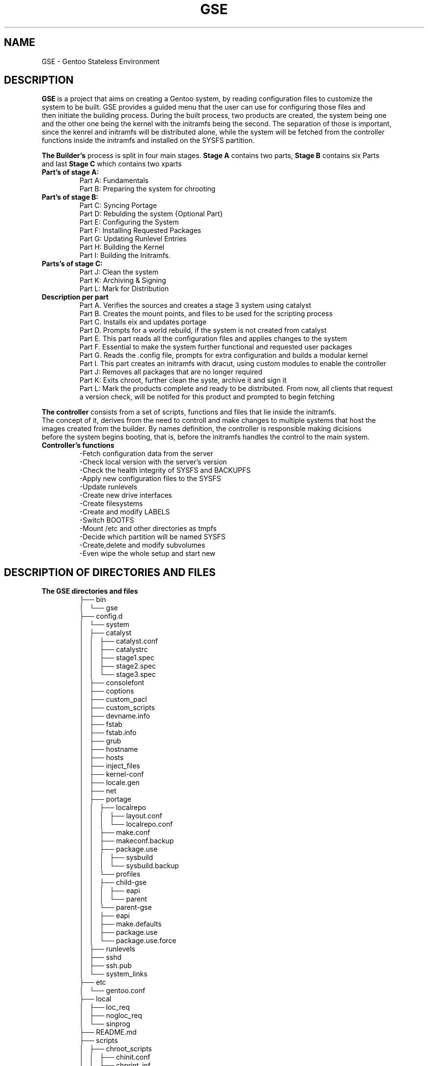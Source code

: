 .TH "GSE" "5"
.SH NAME
GSE \- Gentoo Stateless Environment
.SH "DESCRIPTION"
.nf
\fB\GSE\fR\ is a project that aims on creating a Gentoo system, by reading configuration files to customize the
system to be built. GSE provides a guided menu that the user can use for configuring those files and 
then initiate the building process. During the built process, two products are created, the system being one 
and the other one being the kernel with the initramfs being the second. The separation of those is important, 
since the kenrel and initramfs will be distributed alone, while the system will be fetched from the controller 
functions inside the initramfs and installed on the SYSFS partition.
.fi

.PP
.nf
\fBThe Builder's\fR process is split in four main stages. \fBStage A\fR contains two parts, \fBStage B\fR contains six Parts
and last \fBStage C\fR which contains two xparts
.if

.TP
.nf
\fBPart's of stage A:\fR
Part A: Fundamentals
Part B: Preparing the system for chrooting
.fi

.TP
.nf
\fBPart's of stage B:\fR
Part C: Syncing Portage
Part D: Rebulding the system {Optional Part}
Part E: Configuring the System
Part F: Installing Requested Packages
Part G: Updating Runlevel Entries
Part H: Building the Kernel
Part I: Building the Initramfs.
.fi

.TP
.nf
\fBParts's of stage C:\fR
Part J: Clean the system
Part K: Archiving & Signing
Part L: Mark for Distribution
.fi

.PP
.nf
.TP
\fBDescription per part\fR
Part A. Verifies the sources and creates a stage 3 system using catalyst 
Part B. Creates the mount points, and files to be used for the scripting process
Part C. Installs eix and updates portage
Part D. Prompts for a world rebuild, if the system is not created from catalyst
Part E. This part reads all the configuration files and applies changes to the system
Part F. Essential to make the system further functional and requested user packages
Part G. Reads the .config file, prompts for extra configuration and builds a modular kernel
Part I. This part creates an initramfs with dracut, using custom modules to enable the controller 
Part J: Removes all packages that are no longer required
Part K: Exits chroot, further clean the syste, archive it and sign it
Part L: Mark the products complete and ready to be distributed. From now, all clients that request
a version check, will be notifed for this product and prompted to begin fetching
.fi

.PP
.nf
\fBThe controller\fR consists from a set of scripts, functions and files that lie inside the initramfs.
The concept of it, derives from the need to controll and make changes to multiple systems that host the 
images created from the builder. By names definition, the controller is responsible making dicisions
before the system begins booting, that is, before the initramfs handles the control to the main system.

.TP
\fBController's functions\fR
-Fetch configuration data from the server
-Check local version with the server's version
-Check the health integrity of SYSFS and BACKUPFS
-Apply new configuration files to the SYSFS
-Update runlevels
-Create new drive interfaces
-Create filesystems
-Create and modify LABELS
-Switch BOOTFS
-Mount /etc and other directories as tmpfs
-Decide which partition will be named SYSFS
-Create,delete and modify subvolumes
-Even wipe the whole setup and start new
.fi

.SH "DESCRIPTION OF DIRECTORIES AND FILES"
.TP
\fBThe GSE directories and files\fR
.nf
├── bin
│   └── gse
├── config.d
│   └── system
│       ├── catalyst
│       │   ├── catalyst.conf
│       │   ├── catalystrc
│       │   ├── stage1.spec
│       │   ├── stage2.spec
│       │   └── stage3.spec
│       ├── consolefont
│       ├── coptions
│       ├── custom_pacl
│       ├── custom_scripts
│       ├── devname.info
│       ├── fstab
│       ├── fstab.info
│       ├── grub
│       ├── hostname
│       ├── hosts
│       ├── inject_files
│       ├── kernel-conf
│       ├── locale.gen
│       ├── net
│       ├── portage
│       │   ├── localrepo
│       │   │   ├── layout.conf
│       │   │   └── localrepo.conf
│       │   ├── make.conf
│       │   ├── makeconf.backup
│       │   ├── package.use
│       │   │   ├── sysbuild
│       │   │   └── sysbuild.backup
│       │   └── profiles
│       │       ├── child-gse
│       │       │   ├── eapi
│       │       │   └── parent
│       │       └── parent-gse
│       │           ├── eapi
│       │           ├── make.defaults
│       │           ├── package.use
│       │           └── package.use.force
│       ├── runlevels
│       ├── sshd
│       ├── ssh.pub
│       └── system_links
├── etc
│   └── gentoo.conf
├── local
│   ├── loc_req
│   ├── nogloc_req
│   └── sinprog
├── README.md
├── scripts
│   ├── chroot_scripts
│   │   ├── chinit.conf
│   │   ├── chprint_inf
│   │   ├── chroot_init
│   │   ├── chsinit_mon
│   │   └── chsinprog
│   ├── controller
│   ├── functions
│   │   ├── drv_interface
│   │   ├── init_stage3_seq
│   │   ├── lcreq
│   │   ├── makeconf_ed
│   │   ├── men_opt
│   │   ├── print_inf
│   │   └── sinit_mon
│   └── sinit
└── TODO

.fi

.PP
.nf

The \fBconfig.d\fR directory is probably the most important directory of this project, since there
are stored all the configuration files, holding the instructions that the builder is using and
all the configuration files that the controller is fetching when live, which then uses to make
decisions.

\fBSystem\fR, subdirectory holds the data used by the builder. Even the data that are used for
building the controller lie under this subdirectory. The main menu configuration entries,
are referring to system directory. One can manually import his make.conf and catalyst specs
before initiating the builder but that is not recommended, since many functions use specific
areas of those configuration files, therefore missing to import them, will make the process
at best, or worst, give a system that seems fine but could utterly break user data when booted.

\fBController\fR, subdirectory holds configuration files to be used by the the controller inside
the intiramfs. Here one would change for example the cfstab entry, and then send a SIGHUP to the
clients, asking them to reboot. When the clients reboot, the controller will fetch the data from
this subdirectory and apply them locally. When done, all N clients will be forced to use the new
fstab entries.

For someone to modify the configuration files that lie here, implies that he wants to make changes
to every machine related with the Server/s, and so, modification here must always be rare and planned
with care. If you wish to modify the fstab entry of a particular client, then simply mask fstab from the 
controller and then use mount -o rw,remount /, apply changes and reboot.

\fBSystem/portage\fR, directory hosts the file to be used by the builder. Those files are edited can be
edited from the main menu, portage submenu. The most important files are make.conf and sysbuild.
Those files are copied over "${BWORKDIR}", where the chroot takes place and used by the internal scripts
for building the packages and configuring the system.

Keep in mind that the system aims to function under ro rootfs, which in turn implies that the USE flags
should be minimal. The more extra addons are emerged, harder it is to control all the write permissions
that could appear by various packages.

\fBSystem/catalyst\fR, directory hosts the configuration files that catalyst requests during the building
process. The files contain comments and can be accessed from the catalyst submenu or manually from the
hosting directory. You can change them with your custom files, but don't forget to rename your sspec
files with the same names, since the process will look for exactly those names during the run. 
.fi
.SH "SPECIAL FILES"
.TP
.nf
\fB/bin/gse\fR This file is the main script of gse. The script in general, does not anything alone,
since it holds only menu entries and exports variables. However this script provides a way to navigate
through all the scripts and configuration files with ease. The categories are split in menus which hold
extra entries. For an entry to belong to a submenu, it must have some kind of relations with the other
entries, or be directly related by the submenus title.

A simple tour in the menus, will make you notices 2 extra entries. The first one list at the top left
corner of the menus box, and it either prints Gentoo system with purple and yellow or Gentoo system 
not found with purple and red. While there are other functions to notify the user that the specific
function is Gentoo exclusive, this entry is there to remind the user to be careful while using gse.

At the end, this project uses scripts that require root privileges, therefore the last thing one wants
is a function purging important data on his system, because global variables between the gse and his
systems where the same. Of course there is a check at the beginning, but it's not a very safe one, 
since it only checks if the variables to be exported are null or not.

The other entry is located at the bottom left corner and prints Terminal in green. That entry exists
because this project has many configuration files, and so, one could wish any time to take 
matters at his own hand.
.fi
.TP
.nf
\fB/scripts/sinit\fR
This is the main script. It is initiated only from the 'Initiate build', 'local' or 'Precompiled'
menu entries. The first one, lies under the catalyst submenu, and is probably the most important
one, since most of the script is built for catalyst and because is the only option worked and 
tested enoutgh.

The script sources configuration files and the exports variables which are used to download the
latest stage3 tarball from the server, add the gpg gentoo pub key, verify has512sum and gpg checks.

When the above steps are completed, it decided which method for building the system will be selected,
and then sources the script related with it.

When the sourced file returns 0, then the script proceeds with extracting the file to the distd.d dir.
At this point Part A has been completed and Part B, begins. Part B simply prepares the extracted system
to be chrooted. Before the end of Part B, all configuration files and scripts that are required for the
chrooted parts are copied via rsync to $BWORKDIR and then, chroot happens.
.fi
.TP
.nf
\fB/scripts/functions/init_stage3_seq\fR
This script is the one that is sourced from the sinit main script for the catalyst part.
The script, simply follows the instructions of catalyst. Meaning that it initiates a stage1 to 3 build
sequence. Before that, the script checks the indicated directory by the stage1.spec file, for the
portage snapshot. 
If found then it checks if the file's size is between normal boundaries, if so, then it proceeds with 
the build sequence. However if not, then, the user is notified about it, and asked to select an option. 
The important options are two, a) fetch new snapshot and b) built one from the current portdir. 

The fetch new option, follow the same steps that the stage3 download function follows. Firsts
downloads the latest snapshot, then verifies the has512sum and last does a gpg check. If return 0 is
passed, then it proceeds with activating the stage{1,2,3} build sequence.

The stage{1,2,3} sequence scans $storedir/${source_subpath} to check if the stage to be initiated has
already been built. If so, then the user is notified and prompted to rebuild or simply continue.
The same logic follows for the stage{2,3} builds.
.fi
.TP
.nf
\fB/scripts/chroot_init\fR
Here all configurations are initiated. First the system updates the portage directory and installs eix,
since it's an amazing tool to confirm Gentoo related subjects during the process. After the update is
completed, a sub-part (Part Portage) is initiated. While a subpart, it is very vital for the rest of
the configuration process, since it enables the locales and timezones. Apart from those, 
it prompts the user to select a profile or use the experimental gse profile. And last, profile
changes are applied. For more about the gse profile, see the gse section below.

When the part_portage function returns 0, then conifuration files are copied over and essentials
packages are emerged. Last the kernel and initramfs are built.
.fi
.TP
.nf
\fB/scripts/functions/drv_interface\fR
This function at first glance, seems like an addon function because it provides an interface for
editing the fstab file. However this function is a major function, since it creates the files that
the builder will use during the initramfs setup, to provide the initial labels (BOOTFS, SYSFS, LAB...)
and the partition sizes. Without those data, the controller wont know what interfaces to create, 
what size each partition should be, what filesystem to be used and which is the SYSFS.
.fi
.SH "GSE PROFILE"
.nf
The GSE profile, is an experimental profile which aims to enable early functions, features and flags
for the purpose of assisting computer labs on Research facilities and University labs. 
The projects idea was born to aid such needs, and the profile is a way reflecting those.

The profile enables global support for programming languages and global support for math functions.
This profile will be split in other parts in the future, to support embedded systems, by enabling
fewer flags and emerging as much as possible fewer packages. But for now it is simply tested.
.fi
.SH MASKING
\fBMasking\fR, is a way to insturct the controller what he should not consider modifying. Masking is one
of the most important factors of the controller, as is the masking under /etc/portage on any
Gentoo system. A setup that runs without masks, implies that everything connected to the server will
oblige to it. The server has complete control on system.

To mask a configuration file, simply add #CF_MASK=ON on that file, from the client's side.
To mask a directory for the controller, simply put a .CD_MASK file in that directory. For example
to make the controller ignore whatever lies inside the the /root/.ssh directory, simply do a
touch /root/.ssh/.CD_MASK and your are done, while to make the controller ignore only a file, e.g.
fstab, simply put #CF_MASK=ON. The #CF_MASK=0 must be the only entry ont hat line, and must lead it 
.SH "CONTROLLER MODULES"
The GSE project has created some modules. Those modules are targeted for dracut and should not
be confused with kernel modules. The modules contain the list of essential packages that the 
controller requires, to provide the intended services.
.nf
Dracut provied certain hook points during the run of the initramfs. The GSE modules, use those
hooks to attach the appropriate scripts. 

For more information about the controller see man 5 gse-controller and man 1 gse-controller.
.fi
.SH "SUPPORTED ARCHITECTURES"
.nf
.B x86_64
.B ~x86
.fi
.TP
.B Architectures to be included in the future
.nf
.B arm
.B arm64
.fi
.SH NOTES
.nf
This project was created during the GSoC 2017 for Gentoo, meaning that the time for implementing it
was three months, therefore you must expect to find bugs. If you do find, please report them at <email>
.fi
.SH "SEE ALSO"
.nf
man 1 gse
man 1 controller
.fi
